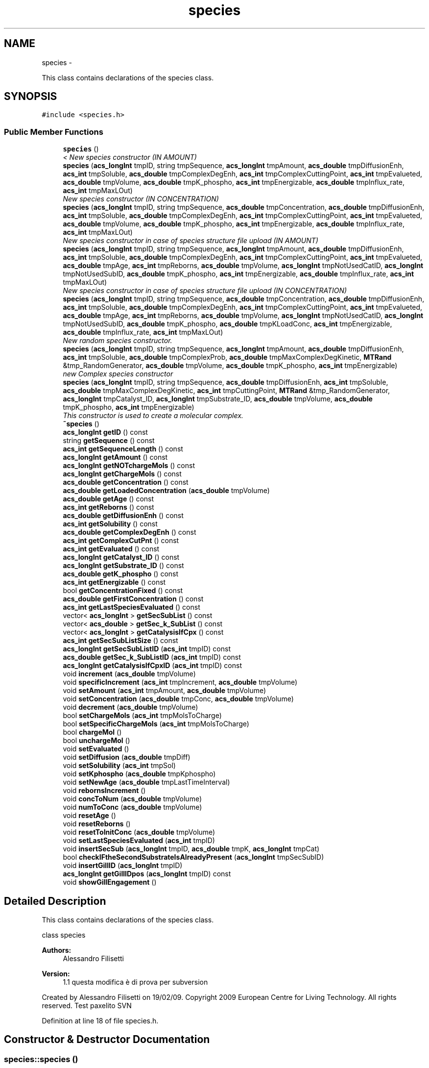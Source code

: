 .TH "species" 3 "Tue Dec 10 2013" "Version 4.8 (20131210.63)" "CaRNeSS" \" -*- nroff -*-
.ad l
.nh
.SH NAME
species \- 
.PP
This class contains declarations of the species class\&.  

.SH SYNOPSIS
.br
.PP
.PP
\fC#include <species\&.h>\fP
.SS "Public Member Functions"

.in +1c
.ti -1c
.RI "\fBspecies\fP ()"
.br
.RI "\fI< New species constructor (IN AMOUNT) \fP"
.ti -1c
.RI "\fBspecies\fP (\fBacs_longInt\fP tmpID, string tmpSequence, \fBacs_longInt\fP tmpAmount, \fBacs_double\fP tmpDiffusionEnh, \fBacs_int\fP tmpSoluble, \fBacs_double\fP tmpComplexDegEnh, \fBacs_int\fP tmpComplexCuttingPoint, \fBacs_int\fP tmpEvalueted, \fBacs_double\fP tmpVolume, \fBacs_double\fP tmpK_phospho, \fBacs_int\fP tmpEnergizable, \fBacs_double\fP tmpInflux_rate, \fBacs_int\fP tmpMaxLOut)"
.br
.RI "\fINew species constructor (IN CONCENTRATION) \fP"
.ti -1c
.RI "\fBspecies\fP (\fBacs_longInt\fP tmpID, string tmpSequence, \fBacs_double\fP tmpConcentration, \fBacs_double\fP tmpDiffusionEnh, \fBacs_int\fP tmpSoluble, \fBacs_double\fP tmpComplexDegEnh, \fBacs_int\fP tmpComplexCuttingPoint, \fBacs_int\fP tmpEvalueted, \fBacs_double\fP tmpVolume, \fBacs_double\fP tmpK_phospho, \fBacs_int\fP tmpEnergizable, \fBacs_double\fP tmpInflux_rate, \fBacs_int\fP tmpMaxLOut)"
.br
.RI "\fINew species constructor in case of species structure file upload (IN AMOUNT) \fP"
.ti -1c
.RI "\fBspecies\fP (\fBacs_longInt\fP tmpID, string tmpSequence, \fBacs_longInt\fP tmpAmount, \fBacs_double\fP tmpDiffusionEnh, \fBacs_int\fP tmpSoluble, \fBacs_double\fP tmpComplexDegEnh, \fBacs_int\fP tmpComplexCuttingPoint, \fBacs_int\fP tmpEvalueted, \fBacs_double\fP tmpAge, \fBacs_int\fP tmpReborns, \fBacs_double\fP tmpVolume, \fBacs_longInt\fP tmpNotUsedCatID, \fBacs_longInt\fP tmpNotUsedSubID, \fBacs_double\fP tmpK_phospho, \fBacs_int\fP tmpEnergizable, \fBacs_double\fP tmpInflux_rate, \fBacs_int\fP tmpMaxLOut)"
.br
.RI "\fINew species constructor in case of species structure file upload (IN CONCENTRATION) \fP"
.ti -1c
.RI "\fBspecies\fP (\fBacs_longInt\fP tmpID, string tmpSequence, \fBacs_double\fP tmpConcentration, \fBacs_double\fP tmpDiffusionEnh, \fBacs_int\fP tmpSoluble, \fBacs_double\fP tmpComplexDegEnh, \fBacs_int\fP tmpComplexCuttingPoint, \fBacs_int\fP tmpEvalueted, \fBacs_double\fP tmpAge, \fBacs_int\fP tmpReborns, \fBacs_double\fP tmpVolume, \fBacs_longInt\fP tmpNotUsedCatID, \fBacs_longInt\fP tmpNotUsedSubID, \fBacs_double\fP tmpK_phospho, \fBacs_double\fP tmpKLoadConc, \fBacs_int\fP tmpEnergizable, \fBacs_double\fP tmpInflux_rate, \fBacs_int\fP tmpMaxLOut)"
.br
.RI "\fINew random species constructor\&. \fP"
.ti -1c
.RI "\fBspecies\fP (\fBacs_longInt\fP tmpID, string tmpSequence, \fBacs_longInt\fP tmpAmount, \fBacs_double\fP tmpDiffusionEnh, \fBacs_int\fP tmpSoluble, \fBacs_double\fP tmpComplexProb, \fBacs_double\fP tmpMaxComplexDegKinetic, \fBMTRand\fP &tmp_RandomGenerator, \fBacs_double\fP tmpVolume, \fBacs_double\fP tmpK_phospho, \fBacs_int\fP tmpEnergizable)"
.br
.RI "\fInew Complex species constructor \fP"
.ti -1c
.RI "\fBspecies\fP (\fBacs_longInt\fP tmpID, string tmpSequence, \fBacs_double\fP tmpDiffusionEnh, \fBacs_int\fP tmpSoluble, \fBacs_double\fP tmpMaxComplexDegKinetic, \fBacs_int\fP tmpCuttingPoint, \fBMTRand\fP &tmp_RandomGenerator, \fBacs_longInt\fP tmpCatalyst_ID, \fBacs_longInt\fP tmpSubstrate_ID, \fBacs_double\fP tmpVolume, \fBacs_double\fP tmpK_phospho, \fBacs_int\fP tmpEnergizable)"
.br
.RI "\fIThis constructor is used to create a molecular complex\&. \fP"
.ti -1c
.RI "\fB~species\fP ()"
.br
.ti -1c
.RI "\fBacs_longInt\fP \fBgetID\fP () const "
.br
.ti -1c
.RI "string \fBgetSequence\fP () const "
.br
.ti -1c
.RI "\fBacs_int\fP \fBgetSequenceLength\fP () const "
.br
.ti -1c
.RI "\fBacs_longInt\fP \fBgetAmount\fP () const "
.br
.ti -1c
.RI "\fBacs_longInt\fP \fBgetNOTchargeMols\fP () const "
.br
.ti -1c
.RI "\fBacs_longInt\fP \fBgetChargeMols\fP () const "
.br
.ti -1c
.RI "\fBacs_double\fP \fBgetConcentration\fP () const "
.br
.ti -1c
.RI "\fBacs_double\fP \fBgetLoadedConcentration\fP (\fBacs_double\fP tmpVolume)"
.br
.ti -1c
.RI "\fBacs_double\fP \fBgetAge\fP () const "
.br
.ti -1c
.RI "\fBacs_int\fP \fBgetReborns\fP () const "
.br
.ti -1c
.RI "\fBacs_double\fP \fBgetDiffusionEnh\fP () const "
.br
.ti -1c
.RI "\fBacs_int\fP \fBgetSolubility\fP () const "
.br
.ti -1c
.RI "\fBacs_double\fP \fBgetComplexDegEnh\fP () const "
.br
.ti -1c
.RI "\fBacs_int\fP \fBgetComplexCutPnt\fP () const "
.br
.ti -1c
.RI "\fBacs_int\fP \fBgetEvaluated\fP () const "
.br
.ti -1c
.RI "\fBacs_longInt\fP \fBgetCatalyst_ID\fP () const "
.br
.ti -1c
.RI "\fBacs_longInt\fP \fBgetSubstrate_ID\fP () const "
.br
.ti -1c
.RI "\fBacs_double\fP \fBgetK_phospho\fP () const "
.br
.ti -1c
.RI "\fBacs_int\fP \fBgetEnergizable\fP () const "
.br
.ti -1c
.RI "bool \fBgetConcentrationFixed\fP () const "
.br
.ti -1c
.RI "\fBacs_double\fP \fBgetFirstConcentration\fP () const "
.br
.ti -1c
.RI "\fBacs_int\fP \fBgetLastSpeciesEvaluated\fP () const "
.br
.ti -1c
.RI "vector< \fBacs_longInt\fP > \fBgetSecSubList\fP () const "
.br
.ti -1c
.RI "vector< \fBacs_double\fP > \fBgetSec_k_SubList\fP () const "
.br
.ti -1c
.RI "vector< \fBacs_longInt\fP > \fBgetCatalysisIfCpx\fP () const "
.br
.ti -1c
.RI "\fBacs_int\fP \fBgetSecSubListSize\fP () const "
.br
.ti -1c
.RI "\fBacs_longInt\fP \fBgetSecSubListID\fP (\fBacs_int\fP tmpID) const "
.br
.ti -1c
.RI "\fBacs_double\fP \fBgetSec_k_SubListID\fP (\fBacs_int\fP tmpID) const "
.br
.ti -1c
.RI "\fBacs_longInt\fP \fBgetCatalysisIfCpxID\fP (\fBacs_int\fP tmpID) const "
.br
.ti -1c
.RI "void \fBincrement\fP (\fBacs_double\fP tmpVolume)"
.br
.ti -1c
.RI "void \fBspecificIncrement\fP (\fBacs_int\fP tmpIncrement, \fBacs_double\fP tmpVolume)"
.br
.ti -1c
.RI "void \fBsetAmount\fP (\fBacs_int\fP tmpAmount, \fBacs_double\fP tmpVolume)"
.br
.ti -1c
.RI "void \fBsetConcentration\fP (\fBacs_double\fP tmpConc, \fBacs_double\fP tmpVolume)"
.br
.ti -1c
.RI "void \fBdecrement\fP (\fBacs_double\fP tmpVolume)"
.br
.ti -1c
.RI "bool \fBsetChargeMols\fP (\fBacs_int\fP tmpMolsToCharge)"
.br
.ti -1c
.RI "bool \fBsetSpecificChargeMols\fP (\fBacs_int\fP tmpMolsToCharge)"
.br
.ti -1c
.RI "bool \fBchargeMol\fP ()"
.br
.ti -1c
.RI "bool \fBunchargeMol\fP ()"
.br
.ti -1c
.RI "void \fBsetEvaluated\fP ()"
.br
.ti -1c
.RI "void \fBsetDiffusion\fP (\fBacs_double\fP tmpDiff)"
.br
.ti -1c
.RI "void \fBsetSolubility\fP (\fBacs_int\fP tmpSol)"
.br
.ti -1c
.RI "void \fBsetKphospho\fP (\fBacs_double\fP tmpKphospho)"
.br
.ti -1c
.RI "void \fBsetNewAge\fP (\fBacs_double\fP tmpLastTimeInterval)"
.br
.ti -1c
.RI "void \fBrebornsIncrement\fP ()"
.br
.ti -1c
.RI "void \fBconcToNum\fP (\fBacs_double\fP tmpVolume)"
.br
.ti -1c
.RI "void \fBnumToConc\fP (\fBacs_double\fP tmpVolume)"
.br
.ti -1c
.RI "void \fBresetAge\fP ()"
.br
.ti -1c
.RI "void \fBresetReborns\fP ()"
.br
.ti -1c
.RI "void \fBresetToInitConc\fP (\fBacs_double\fP tmpVolume)"
.br
.ti -1c
.RI "void \fBsetLastSpeciesEvaluated\fP (\fBacs_int\fP tmpID)"
.br
.ti -1c
.RI "void \fBinsertSecSub\fP (\fBacs_longInt\fP tmpID, \fBacs_double\fP tmpK, \fBacs_longInt\fP tmpCat)"
.br
.ti -1c
.RI "bool \fBcheckIFtheSecondSubstrateIsAlreadyPresent\fP (\fBacs_longInt\fP tmpSecSubID)"
.br
.ti -1c
.RI "void \fBinsertGillID\fP (\fBacs_longInt\fP tmpID)"
.br
.ti -1c
.RI "\fBacs_longInt\fP \fBgetGillIDpos\fP (\fBacs_longInt\fP tmpID) const "
.br
.ti -1c
.RI "void \fBshowGillEngagement\fP ()"
.br
.in -1c
.SH "Detailed Description"
.PP 
This class contains declarations of the species class\&. 

class species 
.PP
\fBAuthors:\fP
.RS 4
Alessandro Filisetti 
.RE
.PP
\fBVersion:\fP
.RS 4
1\&.1 questa modifica è di prova per subversion
.RE
.PP
Created by Alessandro Filisetti on 19/02/09\&. Copyright 2009 European Centre for Living Technology\&. All rights reserved\&. Test paxelito SVN 
.PP
Definition at line 18 of file species\&.h\&.
.SH "Constructor & Destructor Documentation"
.PP 
.SS "species::species ()"

.PP
< New species constructor (IN AMOUNT) This class containing the declaration of the species\&.
.PP
class species 
.PP
\fBAuthors:\fP
.RS 4
Alessandro Filisetti 
.RE
.PP
\fBVersion:\fP
.RS 4
0\&.1
.RE
.PP
Created by Alessandro Filisetti on 19/02/09\&. Copyright 2009 European Centre for Living Technology\&. All rights reserved\&.Default constructor 
.PP
Definition at line 16 of file species\&.cpp\&.
.SS "species::species (\fBacs_longInt\fPtmpID, stringtmpSequence, \fBacs_longInt\fPtmpAmount, \fBacs_double\fPtmpDiffusionEnh, \fBacs_int\fPtmpSoluble, \fBacs_double\fPtmpComplexDegEnh, \fBacs_int\fPtmpComplexCuttingPoint, \fBacs_int\fPtmpEvalueted, \fBacs_double\fPtmpVolume, \fBacs_double\fPtmpK_phospho, \fBacs_int\fPtmpEnergizable, \fBacs_double\fPtmpInflux_rate, \fBacs_int\fPtmpMaxLOut)"

.PP
New species constructor (IN CONCENTRATION) This constructor is used each time a new species is created (AMOUNT BASED)
.PP
\fBParameters:\fP
.RS 4
\fItmpID\fP species identificator 
.br
\fItmpSequence\fP species sequence (e\&.g\&. ABABAABABA) 
.br
\fItmpAmount\fP species initial amount 
.br
\fItmpDiffusionEnh\fP Diffusion enhancement degree 
.br
\fItmpSoluble\fP 1 if the species is soluble, 0 otherwise 
.br
\fItmpComplexDegEnh\fP complex dissociation kinetic constant 
.br
\fItmpComplexCuttingPoint\fP complex cutting point (catalyst-substrate) 
.br
\fItmpEvalueted\fP This parameter indicates whether the species has been already evalutad (i\&.e\&. all the catalysis of the species are instantiated) 
.br
\fItmpVolume\fP the volume is necessary to convert numbers in concentrations 
.br
\fItmpK_phospho\fP phosphorilation kinetic constant (in case of energy based simulations) 
.br
\fItmpEnergizable\fP this is a flag indicating whether or not the species is energizable 
.RE
.PP

.PP
Definition at line 53 of file species\&.cpp\&.
.SS "species::species (\fBacs_longInt\fPtmpID, stringtmpSequence, \fBacs_double\fPtmpConcentration, \fBacs_double\fPtmpDiffusionEnh, \fBacs_int\fPtmpSoluble, \fBacs_double\fPtmpComplexDegEnh, \fBacs_int\fPtmpComplexCuttingPoint, \fBacs_int\fPtmpEvalueted, \fBacs_double\fPtmpVolume, \fBacs_double\fPtmpK_phospho, \fBacs_int\fPtmpEnergizable, \fBacs_double\fPtmpInflux_rate, \fBacs_int\fPtmpMaxLOut)"

.PP
New species constructor in case of species structure file upload (IN AMOUNT) This constructor is used each time a new species is created (CONCENTRATION BASED)
.PP
\fBParameters:\fP
.RS 4
\fItmpID\fP species identificator 
.br
\fItmpSequence\fP species sequence (e\&.g\&. ABABAABABA) 
.br
\fItmpConcentration\fP species initial concentration 
.br
\fItmpDiffusionEnh\fP Diffusion enhancement degree 
.br
\fItmpSoluble\fP 1 if the species is soluble, 0 otherwise 
.br
\fItmpComplexDegEnh\fP complex dissociation kinetic constant 
.br
\fItmpComplexCuttingPoint\fP complex cutting point (catalyst-substrate) 
.br
\fItmpEvalueted\fP This parameter indicates whether the species has been already evalutad (i\&.e\&. all the catalysis of the species are instantiated) 
.br
\fItmpVolume\fP the volume is necessary to convert concentrations in numbers 
.br
\fItmpK_phospho\fP phosphorilation kinetic constant (in case of energy based simulations) 
.br
\fItmpEnergizable\fP this is a flag indicating whether or not the species is energizable 
.RE
.PP

.PP
Definition at line 99 of file species\&.cpp\&.
.SS "species::species (\fBacs_longInt\fPtmpID, stringtmpSequence, \fBacs_longInt\fPtmpAmount, \fBacs_double\fPtmpDiffusionEnh, \fBacs_int\fPtmpSoluble, \fBacs_double\fPtmpComplexDegEnh, \fBacs_int\fPtmpComplexCuttingPoint, \fBacs_int\fPtmpEvalueted, \fBacs_double\fPtmpAge, \fBacs_int\fPtmpReborns, \fBacs_double\fPtmpVolume, \fBacs_longInt\fPtmpNotUsedCatID, \fBacs_longInt\fPtmpNotUsedSubID, \fBacs_double\fPtmpK_phospho, \fBacs_int\fPtmpEnergizable, \fBacs_double\fPtmpInflux_rate, \fBacs_int\fPtmpMaxLOut)"

.PP
New species constructor in case of species structure file upload (IN CONCENTRATION) This constructor is used when a new species is uploaded from file (TOTAL AMOUNT BASED)
.PP
\fBParameters:\fP
.RS 4
\fItmpID\fP species identificator 
.br
\fItmpSequence\fP species sequence (e\&.g\&. ABABAABABA) 
.br
\fItmpAmount\fP species initial amount of molecules 
.br
\fItmpReactions_constant\fP ???? 
.RE
.PP

.PP
Definition at line 138 of file species\&.cpp\&.
.SS "species::species (\fBacs_longInt\fPtmpID, stringtmpSequence, \fBacs_double\fPtmpConcentration, \fBacs_double\fPtmpDiffusionEnh, \fBacs_int\fPtmpSoluble, \fBacs_double\fPtmpComplexDegEnh, \fBacs_int\fPtmpComplexCuttingPoint, \fBacs_int\fPtmpEvalueted, \fBacs_double\fPtmpAge, \fBacs_int\fPtmpReborns, \fBacs_double\fPtmpVolume, \fBacs_longInt\fPtmpNotUsedCatID, \fBacs_longInt\fPtmpNotUsedSubID, \fBacs_double\fPtmpK_phospho, \fBacs_double\fPtmpKLoadConc, \fBacs_int\fPtmpEnergizable, \fBacs_double\fPtmpInflux_rate, \fBacs_int\fPtmpMaxLOut)"

.PP
New random species constructor\&. This constructor is used when a new species is uploaded from file (CONCENTRATION BASED)
.PP
\fBParameters:\fP
.RS 4
\fItmpID\fP species identificator 
.br
\fItmpSequence\fP species sequence (e\&.g\&. ABABAABABA) 
.br
\fItmpAmount\fP species initial amount of molecules 
.br
\fItmpReactions_constant\fP ???? 
.RE
.PP

.PP
Definition at line 180 of file species\&.cpp\&.
.SS "species::species (\fBacs_longInt\fPtmpID, stringtmpSequence, \fBacs_longInt\fPtmpAmount, \fBacs_double\fPtmpDiffusionEnh, \fBacs_int\fPtmpSoluble, \fBacs_double\fPtmpComplexProb, \fBacs_double\fPtmpMaxComplexDegKinetic, \fBMTRand\fP &tmp_RandomGenerator, \fBacs_double\fPtmpVolume, \fBacs_double\fPtmpK_phospho, \fBacs_int\fPtmpEnergizable)"

.PP
new Complex species constructor This constructor is used when a species is randomly created (!!! NOT USED NOW)
.PP
\fBVersion:\fP
.RS 4
0\&.1 (8 parameters) 
.RE
.PP
\fBParameters:\fP
.RS 4
\fItmpID\fP species identificator 
.br
\fItmpSequence\fP species sequence (e\&.g\&. ABABAABABA) 
.br
\fItmpAmount\fP species initial amount of molecules 
.br
\fIacs_double\fP tmpDiffusionEnh Diffusione enhancement parameter 
.br
\fIacs_double\fP tmpPrecipitationEnh Precipitation Enhancement parameters 
.br
\fIacs_double\fP tmpComplexProb Probability to be a complex 
.br
\fIacs_double\fP tmpMaxComplexDegKinetic max complex degradation constant 
.br
\fIMTRand&\fP tmp_RandomGenerator random generator 
.RE
.PP

.PP
Definition at line 228 of file species\&.cpp\&.
.SS "species::species (\fBacs_longInt\fPtmpID, stringtmpSequence, \fBacs_double\fPtmpDiffusionEnh, \fBacs_int\fPtmpSoluble, \fBacs_double\fPtmpMaxComplexDegKinetic, \fBacs_int\fPtmpCuttingPoint, \fBMTRand\fP &tmp_RandomGenerator, \fBacs_longInt\fPtmpCatalyst_ID, \fBacs_longInt\fPtmpSubstrate_ID, \fBacs_double\fPtmpVolume, \fBacs_double\fPtmpK_phospho, \fBacs_int\fPtmpEnergizable)"

.PP
This constructor is used to create a molecular complex\&. 
.PP
\fBVersion:\fP
.RS 4
0\&.1 (10 paramters) 
.RE
.PP
\fBParameters:\fP
.RS 4
\fItmpID\fP species identificator 
.br
\fItmpSequence\fP species sequence (e\&.g\&. ABABAABABA) 
.br
\fIacs_double\fP tmpDiffusionEnh Diffusione enhancement parameter 
.br
\fIacs_double\fP tmpPrecipitationEnh Precipitation Enhancement parameters 
.br
\fIacs_double\fP tmpComplexProb Probability to be a complex 
.br
\fIacs_double\fP tmpMaxComplexDegKinetic max complex degradation constant 
.br
\fIMTRand&\fP tmp_RandomGenerator random generator 
.br
\fIacs_int\fP tmpCatalyst_ID Catalyst ID 
.br
\fIacs_int\fP tmpSubstrate_ID substrate ID 
.RE
.PP

.PP
Definition at line 274 of file species\&.cpp\&.
.SS "species::~species ()\fC [inline]\fP"

.PP
Definition at line 83 of file species\&.h\&.
.SH "Member Function Documentation"
.PP 
.SS "bool species::chargeMol ()"
to charge molecules 
.PP
Definition at line 350 of file species\&.cpp\&.
.SS "bool species::checkIFtheSecondSubstrateIsAlreadyPresent (\fBacs_longInt\fPtmpSecSubID)"
Function to control if the second substrare is already present 
.PP
Definition at line 424 of file species\&.cpp\&.
.SS "void species::concToNum (\fBacs_double\fPtmpVolume)\fC [inline]\fP"

.PP
Definition at line 136 of file species\&.h\&.
.SS "void species::decrement (\fBacs_double\fPtmpVolume)"
Function to decrement the total number of molecules belonging to this species 
.PP
Definition at line 313 of file species\&.cpp\&.
.SS "\fBacs_double\fP species::getAge () const\fC [inline]\fP"

.PP
Definition at line 94 of file species\&.h\&.
.SS "\fBacs_longInt\fP species::getAmount () const\fC [inline]\fP"

.PP
Definition at line 89 of file species\&.h\&.
.SS "vector<\fBacs_longInt\fP> species::getCatalysisIfCpx () const\fC [inline]\fP"

.PP
Definition at line 110 of file species\&.h\&.
.SS "\fBacs_longInt\fP species::getCatalysisIfCpxID (\fBacs_int\fPtmpID) const\fC [inline]\fP"

.PP
Definition at line 114 of file species\&.h\&.
.SS "\fBacs_longInt\fP species::getCatalyst_ID () const\fC [inline]\fP"

.PP
Definition at line 101 of file species\&.h\&.
.SS "\fBacs_longInt\fP species::getChargeMols () const\fC [inline]\fP"

.PP
Definition at line 91 of file species\&.h\&.
.SS "\fBacs_int\fP species::getComplexCutPnt () const\fC [inline]\fP"

.PP
Definition at line 99 of file species\&.h\&.
.SS "\fBacs_double\fP species::getComplexDegEnh () const\fC [inline]\fP"

.PP
Definition at line 98 of file species\&.h\&.
.SS "\fBacs_double\fP species::getConcentration () const\fC [inline]\fP"

.PP
Definition at line 92 of file species\&.h\&.
.SS "bool species::getConcentrationFixed () const\fC [inline]\fP"

.PP
Definition at line 105 of file species\&.h\&.
.SS "\fBacs_double\fP species::getDiffusionEnh () const\fC [inline]\fP"

.PP
Definition at line 96 of file species\&.h\&.
.SS "\fBacs_int\fP species::getEnergizable () const\fC [inline]\fP"

.PP
Definition at line 104 of file species\&.h\&.
.SS "\fBacs_int\fP species::getEvaluated () const\fC [inline]\fP"

.PP
Definition at line 100 of file species\&.h\&.
.SS "\fBacs_double\fP species::getFirstConcentration () const\fC [inline]\fP"

.PP
Definition at line 106 of file species\&.h\&.
.SS "\fBacs_longInt\fP species::getGillIDpos (\fBacs_longInt\fPtmpID) const\fC [inline]\fP"

.PP
Definition at line 146 of file species\&.h\&.
.SS "\fBacs_longInt\fP species::getID () const\fC [inline]\fP"

.PP
Definition at line 86 of file species\&.h\&.
.SS "\fBacs_double\fP species::getK_phospho () const\fC [inline]\fP"

.PP
Definition at line 103 of file species\&.h\&.
.SS "\fBacs_int\fP species::getLastSpeciesEvaluated () const\fC [inline]\fP"

.PP
Definition at line 107 of file species\&.h\&.
.SS "\fBacs_double\fP species::getLoadedConcentration (\fBacs_double\fPtmpVolume)"
return the concentration of the loaded molecules 
.PP
Definition at line 377 of file species\&.cpp\&.
.SS "\fBacs_longInt\fP species::getNOTchargeMols () const\fC [inline]\fP"

.PP
Definition at line 90 of file species\&.h\&.
.SS "\fBacs_int\fP species::getReborns () const\fC [inline]\fP"

.PP
Definition at line 95 of file species\&.h\&.
.SS "vector<\fBacs_double\fP> species::getSec_k_SubList () const\fC [inline]\fP"

.PP
Definition at line 109 of file species\&.h\&.
.SS "\fBacs_double\fP species::getSec_k_SubListID (\fBacs_int\fPtmpID) const\fC [inline]\fP"

.PP
Definition at line 113 of file species\&.h\&.
.SS "vector<\fBacs_longInt\fP> species::getSecSubList () const\fC [inline]\fP"

.PP
Definition at line 108 of file species\&.h\&.
.SS "\fBacs_longInt\fP species::getSecSubListID (\fBacs_int\fPtmpID) const\fC [inline]\fP"

.PP
Definition at line 112 of file species\&.h\&.
.SS "\fBacs_int\fP species::getSecSubListSize () const\fC [inline]\fP"

.PP
Definition at line 111 of file species\&.h\&.
.SS "string species::getSequence () const\fC [inline]\fP"

.PP
Definition at line 87 of file species\&.h\&.
.SS "\fBacs_int\fP species::getSequenceLength () const\fC [inline]\fP"

.PP
Definition at line 88 of file species\&.h\&.
.SS "\fBacs_int\fP species::getSolubility () const\fC [inline]\fP"

.PP
Definition at line 97 of file species\&.h\&.
.SS "\fBacs_longInt\fP species::getSubstrate_ID () const\fC [inline]\fP"

.PP
Definition at line 102 of file species\&.h\&.
.SS "void species::increment (\fBacs_double\fPtmpVolume)"
Function to increment the total number of molecules belonging to this species 
.PP
Definition at line 302 of file species\&.cpp\&.
.SS "void species::insertGillID (\fBacs_longInt\fPtmpID)\fC [inline]\fP"

.PP
Definition at line 145 of file species\&.h\&.
.SS "void species::insertSecSub (\fBacs_longInt\fPtmpID, \fBacs_double\fPtmpK, \fBacs_longInt\fPtmpCat)"
Function to insert the second substrate, final condensation rate and the catalysis ID to the species (complexes list) 
.PP
\fBAuthor:\fP
.RS 4
Alessandro Filisetti 
.RE
.PP
\fBDate:\fP
.RS 4
2013-12-10 
.RE
.PP
\fBParameters:\fP
.RS 4
\fIacs_longInt\fP tmpID second substrate ID 
.br
\fIacs_double\fP tmpK final condensation ID 
.br
\fIacs_longInt\fP tmpCat catalysis ID 
.RE
.PP

.PP
Definition at line 391 of file species\&.cpp\&.
.SS "void species::numToConc (\fBacs_double\fPtmpVolume)\fC [inline]\fP"

.PP
Definition at line 137 of file species\&.h\&.
.SS "void species::rebornsIncrement ()\fC [inline]\fP"

.PP
Definition at line 134 of file species\&.h\&.
.SS "void species::resetAge ()\fC [inline]\fP"

.PP
Definition at line 139 of file species\&.h\&.
.SS "void species::resetReborns ()\fC [inline]\fP"

.PP
Definition at line 140 of file species\&.h\&.
.SS "void species::resetToInitConc (\fBacs_double\fPtmpVolume)\fC [inline]\fP"

.PP
Definition at line 141 of file species\&.h\&.
.SS "void species::setAmount (\fBacs_int\fPtmpAmount, \fBacs_double\fPtmpVolume)\fC [inline]\fP"

.PP
Definition at line 120 of file species\&.h\&.
.SS "bool species::setChargeMols (\fBacs_int\fPtmpMolsToCharge)"
to charge a specific number of molecules 
.PP
Definition at line 337 of file species\&.cpp\&.
.SS "void species::setConcentration (\fBacs_double\fPtmpConc, \fBacs_double\fPtmpVolume)\fC [inline]\fP"

.PP
Definition at line 121 of file species\&.h\&.
.SS "void species::setDiffusion (\fBacs_double\fPtmpDiff)\fC [inline]\fP"

.PP
Definition at line 130 of file species\&.h\&.
.SS "void species::setEvaluated ()\fC [inline]\fP"

.PP
Definition at line 129 of file species\&.h\&.
.SS "void species::setKphospho (\fBacs_double\fPtmpKphospho)\fC [inline]\fP"

.PP
Definition at line 132 of file species\&.h\&.
.SS "void species::setLastSpeciesEvaluated (\fBacs_int\fPtmpID)\fC [inline]\fP"

.PP
Definition at line 142 of file species\&.h\&.
.SS "void species::setNewAge (\fBacs_double\fPtmpLastTimeInterval)\fC [inline]\fP"

.PP
Definition at line 133 of file species\&.h\&.
.SS "void species::setSolubility (\fBacs_int\fPtmpSol)\fC [inline]\fP"

.PP
Definition at line 131 of file species\&.h\&.
.SS "bool species::setSpecificChargeMols (\fBacs_int\fPtmpMolsToCharge)"
to charge a specific number of molecules 
.PP
Definition at line 324 of file species\&.cpp\&.
.SS "void species::showGillEngagement ()"
Function to show the species gillespie engagement 
.PP
Definition at line 411 of file species\&.cpp\&.
.SS "void species::specificIncrement (\fBacs_int\fPtmpIncrement, \fBacs_double\fPtmpVolume)\fC [inline]\fP"

.PP
Definition at line 119 of file species\&.h\&.
.SS "bool species::unchargeMol ()"
to uncharge molecules 
.PP
Definition at line 365 of file species\&.cpp\&.

.SH "Author"
.PP 
Generated automatically by Doxygen for CaRNeSS from the source code\&.
